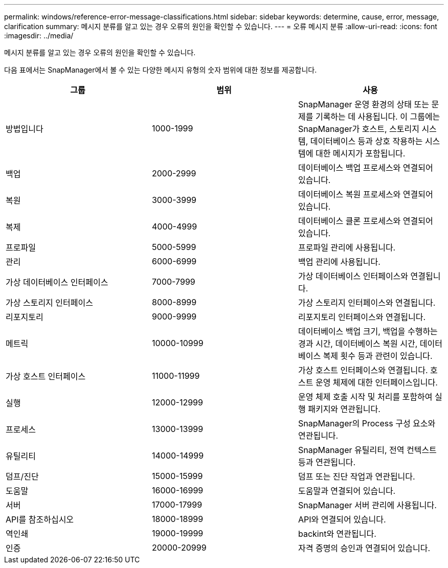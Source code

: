---
permalink: windows/reference-error-message-classifications.html 
sidebar: sidebar 
keywords: determine, cause, error, message, clarification 
summary: 메시지 분류를 알고 있는 경우 오류의 원인을 확인할 수 있습니다. 
---
= 오류 메시지 분류
:allow-uri-read: 
:icons: font
:imagesdir: ../media/


[role="lead"]
메시지 분류를 알고 있는 경우 오류의 원인을 확인할 수 있습니다.

다음 표에서는 SnapManager에서 볼 수 있는 다양한 메시지 유형의 숫자 범위에 대한 정보를 제공합니다.

|===
| 그룹 | 범위 | 사용 


 a| 
방법입니다
 a| 
1000-1999
 a| 
SnapManager 운영 환경의 상태 또는 문제를 기록하는 데 사용됩니다. 이 그룹에는 SnapManager가 호스트, 스토리지 시스템, 데이터베이스 등과 상호 작용하는 시스템에 대한 메시지가 포함됩니다.



 a| 
백업
 a| 
2000-2999
 a| 
데이터베이스 백업 프로세스와 연결되어 있습니다.



 a| 
복원
 a| 
3000-3999
 a| 
데이터베이스 복원 프로세스와 연결되어 있습니다.



 a| 
복제
 a| 
4000-4999
 a| 
데이터베이스 클론 프로세스와 연결되어 있습니다.



 a| 
프로파일
 a| 
5000-5999
 a| 
프로파일 관리에 사용됩니다.



 a| 
관리
 a| 
6000-6999
 a| 
백업 관리에 사용됩니다.



 a| 
가상 데이터베이스 인터페이스
 a| 
7000-7999
 a| 
가상 데이터베이스 인터페이스와 연결됩니다.



 a| 
가상 스토리지 인터페이스
 a| 
8000-8999
 a| 
가상 스토리지 인터페이스와 연결됩니다.



 a| 
리포지토리
 a| 
9000-9999
 a| 
리포지토리 인터페이스와 연결됩니다.



 a| 
메트릭
 a| 
10000-10999
 a| 
데이터베이스 백업 크기, 백업을 수행하는 경과 시간, 데이터베이스 복원 시간, 데이터베이스 복제 횟수 등과 관련이 있습니다.



 a| 
가상 호스트 인터페이스
 a| 
11000-11999
 a| 
가상 호스트 인터페이스와 연결됩니다. 호스트 운영 체제에 대한 인터페이스입니다.



 a| 
실행
 a| 
12000-12999
 a| 
운영 체제 호출 시작 및 처리를 포함하여 실행 패키지와 연관됩니다.



 a| 
프로세스
 a| 
13000-13999
 a| 
SnapManager의 Process 구성 요소와 연관됩니다.



 a| 
유틸리티
 a| 
14000-14999
 a| 
SnapManager 유틸리티, 전역 컨텍스트 등과 연관됩니다.



 a| 
덤프/진단
 a| 
15000-15999
 a| 
덤프 또는 진단 작업과 연관됩니다.



 a| 
도움말
 a| 
16000-16999
 a| 
도움말과 연결되어 있습니다.



 a| 
서버
 a| 
17000-17999
 a| 
SnapManager 서버 관리에 사용됩니다.



 a| 
API를 참조하십시오
 a| 
18000-18999
 a| 
API와 연결되어 있습니다.



 a| 
역인쇄
 a| 
19000-19999
 a| 
backint와 연관됩니다.



 a| 
인증
 a| 
20000-20999
 a| 
자격 증명의 승인과 연결되어 있습니다.

|===